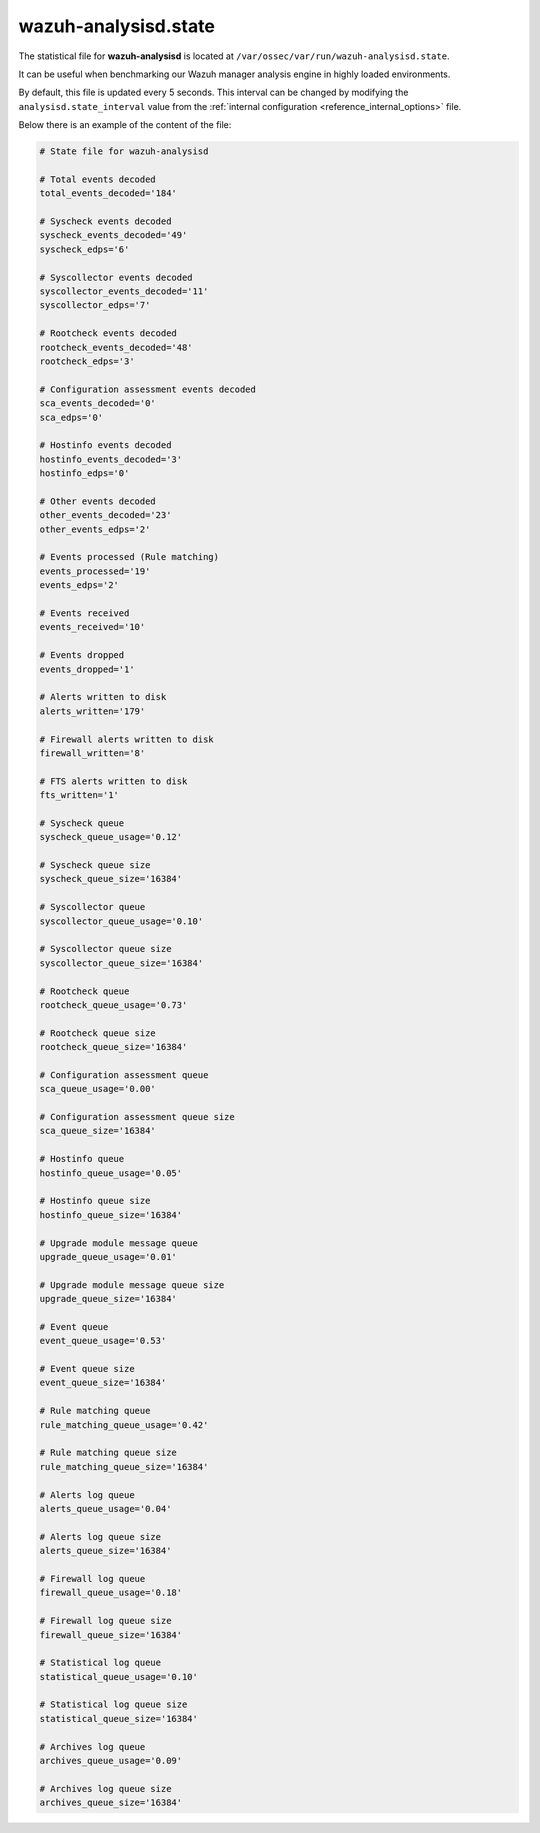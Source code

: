 .. Copyright (C) 2015, Wazuh, Inc.

.. meta::
  :description: The wazuh-analysisd.state file can be useful when benchmarking our Wazuh manager analysis engine in highly loaded environments. Learn more about it here.

.. _wazuh_analysisd_state_file:

wazuh-analysisd.state
=====================

The statistical file for **wazuh-analysisd** is located at ``/var/ossec/var/run/wazuh-analysisd.state``.

It can be useful when benchmarking our Wazuh manager analysis engine in highly loaded environments.

By default, this file is updated every 5 seconds. This interval can be changed by modifying the ``analysisd.state_interval`` value from the :ref:`internal configuration <reference_internal_options>` file.

Below there is an example of the content of the file:

.. code-block:: pkgconfig

    # State file for wazuh-analysisd

    # Total events decoded
    total_events_decoded='184'

    # Syscheck events decoded
    syscheck_events_decoded='49'
    syscheck_edps='6'

    # Syscollector events decoded
    syscollector_events_decoded='11'
    syscollector_edps='7'

    # Rootcheck events decoded
    rootcheck_events_decoded='48'
    rootcheck_edps='3'

    # Configuration assessment events decoded
    sca_events_decoded='0'
    sca_edps='0'

    # Hostinfo events decoded
    hostinfo_events_decoded='3'
    hostinfo_edps='0'

    # Other events decoded
    other_events_decoded='23'
    other_events_edps='2'

    # Events processed (Rule matching)
    events_processed='19'
    events_edps='2'

    # Events received
    events_received='10'

    # Events dropped
    events_dropped='1'

    # Alerts written to disk
    alerts_written='179'

    # Firewall alerts written to disk
    firewall_written='8'

    # FTS alerts written to disk
    fts_written='1'

    # Syscheck queue
    syscheck_queue_usage='0.12'

    # Syscheck queue size
    syscheck_queue_size='16384'

    # Syscollector queue
    syscollector_queue_usage='0.10'

    # Syscollector queue size
    syscollector_queue_size='16384'

    # Rootcheck queue
    rootcheck_queue_usage='0.73'

    # Rootcheck queue size
    rootcheck_queue_size='16384'

    # Configuration assessment queue
    sca_queue_usage='0.00'

    # Configuration assessment queue size
    sca_queue_size='16384'

    # Hostinfo queue
    hostinfo_queue_usage='0.05'

    # Hostinfo queue size
    hostinfo_queue_size='16384'

    # Upgrade module message queue
    upgrade_queue_usage='0.01'

    # Upgrade module message queue size
    upgrade_queue_size='16384'

    # Event queue
    event_queue_usage='0.53'

    # Event queue size
    event_queue_size='16384'

    # Rule matching queue
    rule_matching_queue_usage='0.42'

    # Rule matching queue size
    rule_matching_queue_size='16384'

    # Alerts log queue
    alerts_queue_usage='0.04'

    # Alerts log queue size
    alerts_queue_size='16384'

    # Firewall log queue
    firewall_queue_usage='0.18'

    # Firewall log queue size
    firewall_queue_size='16384'

    # Statistical log queue
    statistical_queue_usage='0.10'

    # Statistical log queue size
    statistical_queue_size='16384'

    # Archives log queue
    archives_queue_usage='0.09'

    # Archives log queue size
    archives_queue_size='16384'
